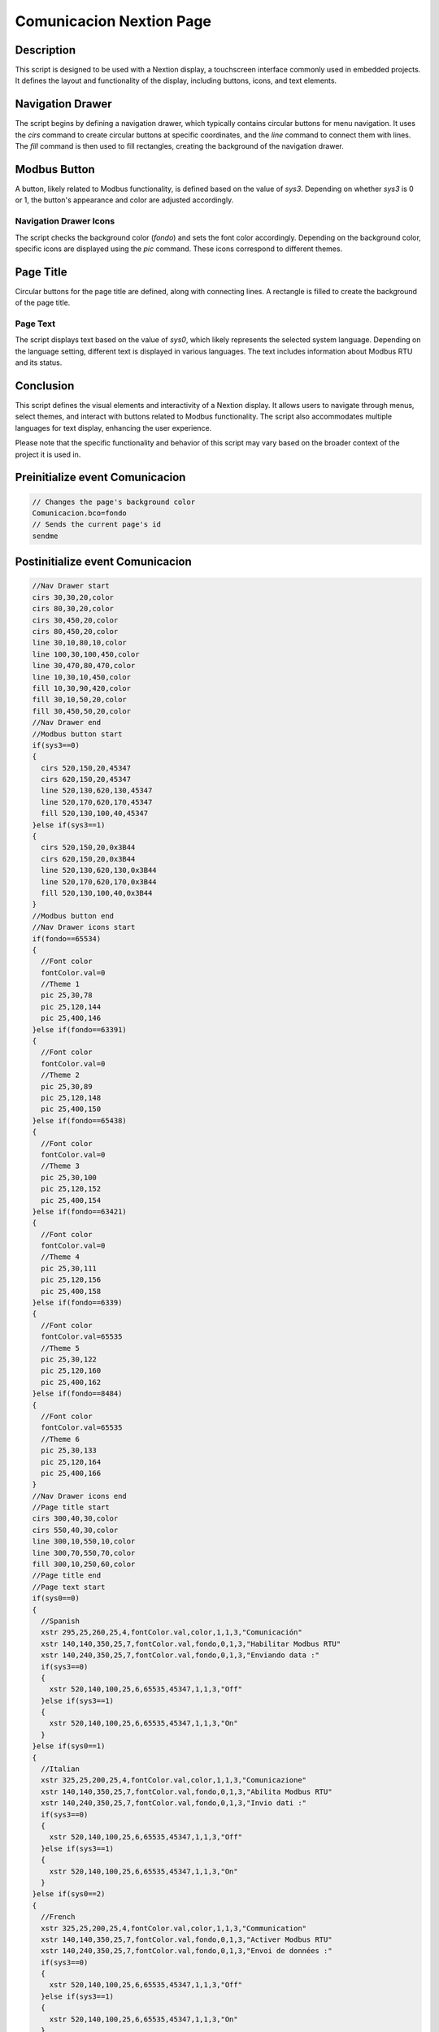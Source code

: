 Comunicacion Nextion Page
===================

Description
-----------

This script is designed to be used with a Nextion display, a touchscreen interface commonly used in embedded projects. It defines the layout and functionality of the display, including buttons, icons, and text elements.

Navigation Drawer
-----------------

The script begins by defining a navigation drawer, which typically contains circular buttons for menu navigation. It uses the `cirs` command to create circular buttons at specific coordinates, and the `line` command to connect them with lines. The `fill` command is then used to fill rectangles, creating the background of the navigation drawer.

Modbus Button
-------------

A button, likely related to Modbus functionality, is defined based on the value of `sys3`. Depending on whether `sys3` is 0 or 1, the button's appearance and color are adjusted accordingly.

Navigation Drawer Icons
~~~~~~~~~~~~~~~~~~~~~~~

The script checks the background color (`fondo`) and sets the font color accordingly. Depending on the background color, specific icons are displayed using the `pic` command. These icons correspond to different themes.

Page Title
----------

Circular buttons for the page title are defined, along with connecting lines. A rectangle is filled to create the background of the page title.

Page Text
~~~~~~~~~

The script displays text based on the value of `sys0`, which likely represents the selected system language. Depending on the language setting, different text is displayed in various languages. The text includes information about Modbus RTU and its status.

Conclusion
-----------

This script defines the visual elements and interactivity of a Nextion display. It allows users to navigate through menus, select themes, and interact with buttons related to Modbus functionality. The script also accommodates multiple languages for text display, enhancing the user experience.

Please note that the specific functionality and behavior of this script may vary based on the broader context of the project it is used in.

Preinitialize event Comunicacion
--------------------------------

.. code-block:: javascript

    // Changes the page's background color
    Comunicacion.bco=fondo
    // Sends the current page's id
    sendme

Postinitialize event Comunicacion
---------------------------------

.. code-block:: javascript

    //Nav Drawer start
    cirs 30,30,20,color
    cirs 80,30,20,color
    cirs 30,450,20,color
    cirs 80,450,20,color
    line 30,10,80,10,color
    line 100,30,100,450,color
    line 30,470,80,470,color
    line 10,30,10,450,color
    fill 10,30,90,420,color
    fill 30,10,50,20,color
    fill 30,450,50,20,color
    //Nav Drawer end
    //Modbus button start
    if(sys3==0)
    {
      cirs 520,150,20,45347
      cirs 620,150,20,45347
      line 520,130,620,130,45347
      line 520,170,620,170,45347
      fill 520,130,100,40,45347
    }else if(sys3==1)
    {
      cirs 520,150,20,0x3B44
      cirs 620,150,20,0x3B44
      line 520,130,620,130,0x3B44
      line 520,170,620,170,0x3B44
      fill 520,130,100,40,0x3B44
    }
    //Modbus button end
    //Nav Drawer icons start
    if(fondo==65534)
    {
      //Font color
      fontColor.val=0
      //Theme 1
      pic 25,30,78
      pic 25,120,144
      pic 25,400,146
    }else if(fondo==63391)
    {
      //Font color
      fontColor.val=0
      //Theme 2
      pic 25,30,89
      pic 25,120,148
      pic 25,400,150
    }else if(fondo==65438)
    {
      //Font color
      fontColor.val=0
      //Theme 3
      pic 25,30,100
      pic 25,120,152
      pic 25,400,154
    }else if(fondo==63421)
    {
      //Font color
      fontColor.val=0
      //Theme 4
      pic 25,30,111
      pic 25,120,156
      pic 25,400,158
    }else if(fondo==6339)
    {
      //Font color
      fontColor.val=65535
      //Theme 5
      pic 25,30,122
      pic 25,120,160
      pic 25,400,162
    }else if(fondo==8484)
    {
      //Font color
      fontColor.val=65535
      //Theme 6
      pic 25,30,133
      pic 25,120,164
      pic 25,400,166
    }
    //Nav Drawer icons end
    //Page title start
    cirs 300,40,30,color
    cirs 550,40,30,color
    line 300,10,550,10,color
    line 300,70,550,70,color
    fill 300,10,250,60,color
    //Page title end
    //Page text start
    if(sys0==0)
    {
      //Spanish
      xstr 295,25,260,25,4,fontColor.val,color,1,1,3,"Comunicación"
      xstr 140,140,350,25,7,fontColor.val,fondo,0,1,3,"Habilitar Modbus RTU"
      xstr 140,240,350,25,7,fontColor.val,fondo,0,1,3,"Enviando data :"
      if(sys3==0)
      {
        xstr 520,140,100,25,6,65535,45347,1,1,3,"Off"
      }else if(sys3==1)
      {
        xstr 520,140,100,25,6,65535,45347,1,1,3,"On"
      }
    }else if(sys0==1)
    {
      //Italian
      xstr 325,25,200,25,4,fontColor.val,color,1,1,3,"Comunicazione"
      xstr 140,140,350,25,7,fontColor.val,fondo,0,1,3,"Abilita Modbus RTU"
      xstr 140,240,350,25,7,fontColor.val,fondo,0,1,3,"Invio dati :"
      if(sys3==0)
      {
        xstr 520,140,100,25,6,65535,45347,1,1,3,"Off"
      }else if(sys3==1)
      {
        xstr 520,140,100,25,6,65535,45347,1,1,3,"On"
      }
    }else if(sys0==2)
    {
      //French
      xstr 325,25,200,25,4,fontColor.val,color,1,1,3,"Communication"
      xstr 140,140,350,25,7,fontColor.val,fondo,0,1,3,"Activer Modbus RTU"
      xstr 140,240,350,25,7,fontColor.val,fondo,0,1,3,"Envoi de données :"
      if(sys3==0)
      {
        xstr 520,140,100,25,6,65535,45347,1,1,3,"Off"
      }else if(sys3==1)
      {
        xstr 520,140,100,25,6,65535,45347,1,1,3,"On"
      }
    }else if(sys0==3)
    {
      //English
      xstr 325,25,200,25,4,fontColor.val,color,1,1,3,"Communication"
      xstr 140,140,350,25,7,fontColor.val,fondo,0,1,3,"Enable Modbus RTU"
      xstr 140,240,350,25,7,fontColor.val,fondo,0,1,3,"Sending data :"
      if(sys3==0)
      {
        xstr 520,140,100,25,6,65535,45347,1,1,3,"Off"
      }else if(sys3==1)
      {
        xstr 520,140,100,25,6,65535,45347,1,1,3,"On"
      }
    }else if(sys0==4)
    {
      //German
      xstr 325,25,200,25,4,fontColor.val,color,1,1,3,"Kommunikation"
      xstr 140,140,350,25,7,fontColor.val,fondo,0,1,3,"Aktivieren Sie Modbus RTU"
      xstr 140,240,350,25,7,fontColor.val,fondo,0,1,3,"Senden von Daten :"
      if(sys3==0)
      {
        xstr 520,140,100,25,6,65535,45347,1,1,3,"Off"
      }else if(sys3==1)
      {
        xstr 520,140,100,25,6,65535,45347,1,1,3,"On"
      }
    }else if(sys0==5)
    {
      //Portuguese
      xstr 325,25,200,25,4,fontColor.val,color,1,1,3,"Comunicação"
      xstr 140,140,350,25,7,fontColor.val,fondo,0,1,3,"Ativar Modbus RTU"
      xstr 140,240,350,25,7,fontColor.val,fondo,0,1,3,"Enviando dados :"
      if(sys3==0)
      {
        xstr 520,140,100,25,6,65535,45347,1,1,3,"Off"
      }else if(sys3==1)
      {
        xstr 520,140,100,25,6,65535,45347,1,1,3,"On"
      }
    }
    //Page text end

Touch release event m0
----------------------

.. code-block:: javascript

    if(sys3==0)
    {
      //Modbus button start
      cirs 520,150,20,0x3B44
      cirs 620,150,20,0x3B44
      line 520,130,620,130,0x3B44
      line 520,170,620,170,0x3B44
      fill 520,130,100,40,0x3B44
      //Modbus button end
      xstr 520,140,100,25,0,65535,45347,1,1,3,"On"
      //Activates Modbus RTU
      sys3=1
      //Sends command over Serial
      //Enables modbus rtu
      printh 4D F4 FF FF FF
    }else if(sys3==1)
    {
      //Modbus button start
      cirs 520,150,20,45347
      cirs 620,150,20,45347
      line 520,130,620,130,45347
      line 520,170,620,170,45347
      fill 520,130,100,40,45347
      //Modbus button end
      xstr 520,140,100,25,0,65535,45347,1,1,3,"Off"
      //Deactivates Modbus RTU
      sys3=0
      //Sends command over serial
      //Disables modbus rtu
      printh 4D F5 FF FF FF
    }

Touch press event bInfoCo
-------------------------

.. code-block:: javascript

    //changes the images according the theme selected
    if(fondo==65534)
    {
      pic 25,30,79
    }else if(fondo==63391)
    {
      pic 25,30,90
    }else if(fondo==65438)
    {
      pic 25,30,101
    }else if(fondo==63421)
    {
      pic 25,30,112
    }else if(fondo==6339)
    {
      pic 25,30,123
    }else if(fondo==8484)
    {
      pic 25,30,134
    }
    //
    Info.returnPage.val=dp

Touch release event bInfoCo
---------------------------

.. code-block:: javascript

    //restores the images according the theme selected
    if(fondo==65534)
    {
      pic 25,30,78
    }else if(fondo==63391)
    {
      pic 25,30,89
    }else if(fondo==65438)
    {
      pic 25,30,100
    }else if(fondo==63421)
    {
      pic 25,30,111
    }else if(fondo==6339)
    {
      pic 25,30,122
    }else if(fondo==8484)
    {
      pic 25,30,133
    }
    //
    page Info

Touch press event bHomeCo
-------------------------

.. code-block:: javascript

    //Changes the image according the theme selected
    if(fondo==65534)
    {
      pic 25,120,145
    }else if(fondo==63391)
    {
      pic 25,120,149
    }else if(fondo==65438)
    {
      pic 25,120,153
    }else if(fondo==63421)
    {
      pic 25,120,157
    }else if(fondo==6339)
    {
      pic 25,120,161
    }else if(fondo==8484)
    {
      pic 25,120,165
    }

Touch release event bHomeCo
---------------------------

.. code-block:: javascript

    //Restores the image according the theme selected
    if(fondo==65534)
    {
      pic 25,120,144
    }else if(fondo==63391)
    {
      pic 25,120,148
    }else if(fondo==65438)
    {
      pic 25,120,152
    }else if(fondo==63421)
    {
      pic 25,120,156
    }else if(fondo==6339)
    {
      pic 25,120,160
    }else if(fondo==8484)
    {
      pic 25,120,164
    }
    //
    page Home

Touch press event bBackCo
-------------------------

.. code-block:: javascript

    //Changes the image according the theme selected
    if(fondo==65534)
    {
      pic 25,400,147
    }else if(fondo==63391)
    {
      pic 25,400,151
    }else if(fondo==65438)
    {
      pic 25,400,155
    }else if(fondo==63421)
    {
      pic 25,400,159
    }else if(fondo==6339)
    {
      pic 25,400,163
    }else if(fondo==8484)
    {
      pic 25,400,167
    }

Touch release event bBackCo
---------------------------

.. code-block:: javascript

    //Restores the image according the theme selected
    if(fondo==65534)
    {
      pic 25,400,146
    }else if(fondo==63391)
    {
      pic 25,400,150
    }else if(fondo==65438)
    {
      pic 25,400,154
    }else if(fondo==63421)
    {
      pic 25,400,159
    }else if(fondo==6339)
    {
      pic 25,400,162
    }else if(fondo==8484)
    {
      pic 25,400,166
    }
    //
    page ControlSystem